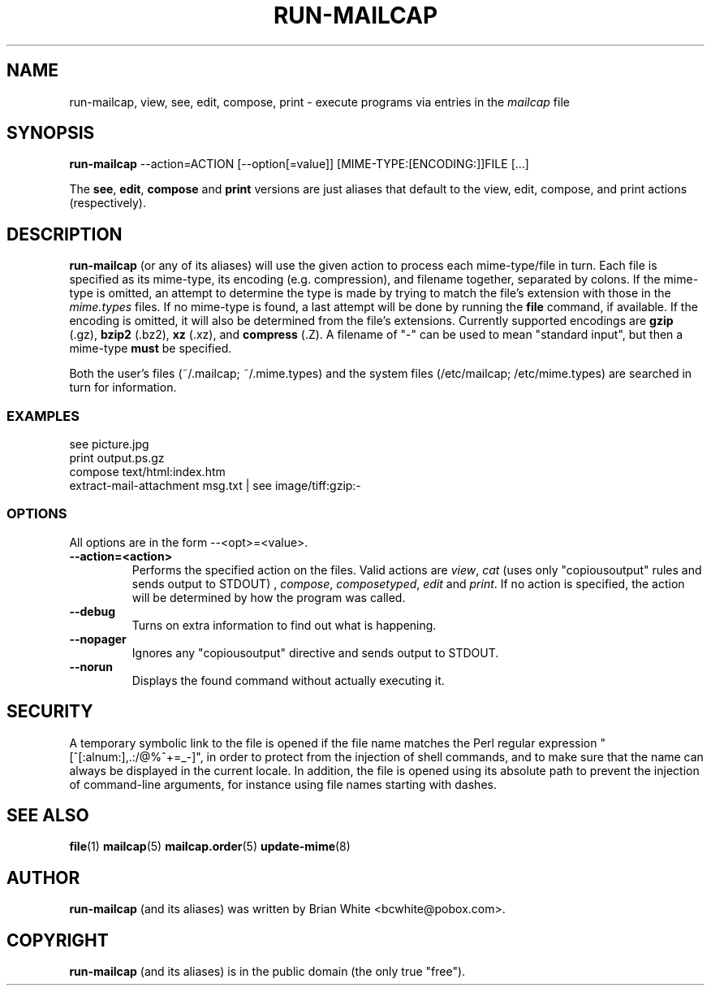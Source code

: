 .\" Hey, Emacs!  This is an -*- nroff -*- source file.
.\" run-mailcap and this manpage were written by Brian White and
.\" have been placed in the public domain (the only true "free").
.\"
.TH RUN-MAILCAP 1 "1st Jan 2008" "Debian Project" "Run Mailcap Programs"
.SH NAME
run-mailcap, view, see, edit, compose, print \- execute programs via entries in the
.I mailcap
file
.SH SYNOPSIS
.B run-mailcap
\-\-action=ACTION [\-\-option[=value]]
[MIME-TYPE:[ENCODING:]]FILE [...]

The
.BR see ,
.BR edit ,
.B compose
and
.B print
versions are just aliases that default to the view, edit, compose, and
print actions (respectively).

.SH DESCRIPTION
.PP
.B run-mailcap
(or any of its aliases) will use the given action to process each
mime-type/file in turn.  Each file is specified as its mime-type,
its encoding (e.g. compression), and filename together, separated by
colons.  If the mime-type is omitted, an attempt to determine the type
is made by trying to match the file's extension with those in the
.I mime.types
files.  If no mime-type is found, a last attempt will be done by
running the
. B file
command, if available.  If the encoding is omitted, it will also be
determined from the file's extensions.  Currently supported encodings
are
.B gzip
(.gz),
.B bzip2
(.bz2),
.B xz
(.xz), and
.B compress
(.Z).  A filename of "-" can be used to mean "standard input", but
then a mime-type
.B must
be specified.

Both the user's files (~/.mailcap; ~/.mime.types) and the system files
(/etc/mailcap; /etc/mime.types) are searched in turn for information.
.SS EXAMPLES
  see picture.jpg
  print output.ps.gz
  compose text/html:index.htm
  extract-mail-attachment msg.txt | see image/tiff:gzip:-
.SS OPTIONS
All options are in the form --<opt>=<value>.
.TP
.BI \-\-action=<action>
Performs the specified action on the files.  Valid actions are
.IR view ,
.IR cat
(uses only "copiousoutput" rules and sends output to STDOUT) ,
.IR compose ,
.IR composetyped ,
.I edit
and
.IR print .
If no action is specified, the action will be determined by how the
program was called.
.TP
.BI \-\-debug
Turns on extra information to find out what is happening.
.TP
.BI \-\-nopager
Ignores any "copiousoutput" directive and sends output to STDOUT.
.TP
.BI \-\-norun
Displays the found command without actually executing it.
.SH SECURITY
A temporary symbolic link to the file is opened if the file name matches the Perl
regular expression "[^[:alnum:],.:/@%^+=_-]", in order to protect from the
injection of shell commands, and to make sure that the name can always be
displayed in the current locale.  In addition, the file is opened using its
absolute path to prevent the injection of command-line arguments, for instance
using file names starting with dashes.
.SH "SEE ALSO"
.BR file "(1)"
.BR mailcap "(5)"
.BR mailcap.order "(5)"
.BR update-mime "(8)"
.SH AUTHOR
.B run-mailcap
(and its aliases) was written by Brian White <bcwhite@pobox.com>.
.SH COPYRIGHT
.B run-mailcap
(and its aliases) is in the public domain (the only true "free").
